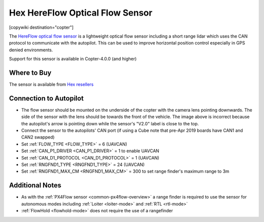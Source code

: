 .. _common-hereflow:

================================
Hex HereFlow Optical Flow Sensor
================================

[copywiki destination="copter"]

The `HereFlow optical flow sensor <http://www.proficnc.com/all-products/185-pixhawk2-suite.html>`__ is a lightweight optical flow sensor including a short range lidar which uses the CAN protocol to communicate with the autopilot.  This can be used to improve horizontal position control especially in GPS denied environments.

..  youtube:: MKJB_7cA_0s
    :width: 100%

Support for this sensor is available in Copter-4.0.0 (and higher)

Where to Buy
------------

The sensor is available from `Hex resellers <http://www.proficnc.com/stores>`__

Connection to Autopilot
-----------------------

.. image:: ../../../images/hereflow-pixhawk.jpg
   :target: ../_images/hereflow-pixhawk.jpg
   :width: 450px

- The flow sensor should be mounted on the underside of the copter with the camera lens pointing downwards.  The side of the sensor with the lens should be towards the front of the vehicle.  The image above is incorrect because the autopilot's arrow is pointing down while the sensor's "V2.0" label is close to the top.
- Connect the sensor to the autopilots' CAN port (if using a Cube note that pre-Apr 2019 boards have CAN1 and CAN2 swapped)
- Set :ref:`FLOW_TYPE <FLOW_TYPE>` = 6 (UAVCAN)
- Set :ref:`CAN_P1_DRIVER <CAN_P1_DRIVER>` = 1 to enable UAVCAN
- Set :ref:`CAN_D1_PROTOCOL <CAN_D1_PROTOCOL>` = 1 (UAVCAN)
- Set :ref:`RNGFND1_TYPE <RNGFND1_TYPE>` = 24 (UAVCAN)
- Set :ref:`RNGFND1_MAX_CM <RNGFND1_MAX_CM>` = 300 to set range finder's maximum range to 3m

Additional Notes
-----------------

- As with the :ref:`PX4Flow sensor <common-px4flow-overview>` a range finder is required to use the sensor for autonomous modes including :ref:`Loiter <loiter-mode>` and :ref:`RTL <rtl-mode>`
- :ref:`FlowHold <flowhold-mode>` does not require the use of a rangefinder
